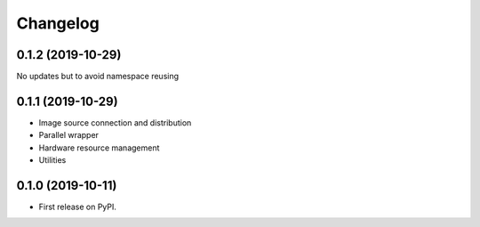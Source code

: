 
Changelog
=========

0.1.2 (2019-10-29)
------------------

No updates but to avoid namespace reusing

0.1.1 (2019-10-29)
------------------

* Image source connection and distribution
* Parallel wrapper
* Hardware resource management
* Utilities

0.1.0 (2019-10-11)
------------------

* First release on PyPI.
